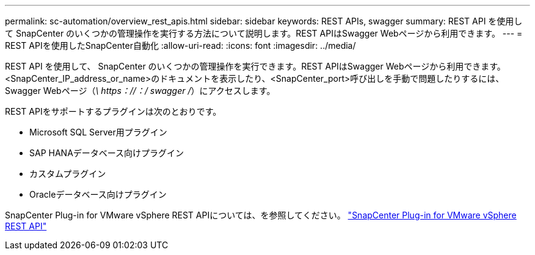 ---
permalink: sc-automation/overview_rest_apis.html 
sidebar: sidebar 
keywords: REST APIs, swagger 
summary: REST API を使用して SnapCenter のいくつかの管理操作を実行する方法について説明します。REST APIはSwagger Webページから利用できます。 
---
= REST APIを使用したSnapCenter自動化
:allow-uri-read: 
:icons: font
:imagesdir: ../media/


[role="lead"]
REST API を使用して、 SnapCenter のいくつかの管理操作を実行できます。REST APIはSwagger Webページから利用できます。<SnapCenter_IP_address_or_name>のドキュメントを表示したり、<SnapCenter_port>呼び出しを手動で問題したりするには、Swagger Webページ（_\ https：//：/ swagger /_）にアクセスします。

REST APIをサポートするプラグインは次のとおりです。

* Microsoft SQL Server用プラグイン
* SAP HANAデータベース向けプラグイン
* カスタムプラグイン
* Oracleデータベース向けプラグイン


SnapCenter Plug-in for VMware vSphere REST APIについては、を参照してください。 https://docs.netapp.com/us-en/sc-plugin-vmware-vsphere/scpivs44_rest_apis_overview.html["SnapCenter Plug-in for VMware vSphere REST API"^]
